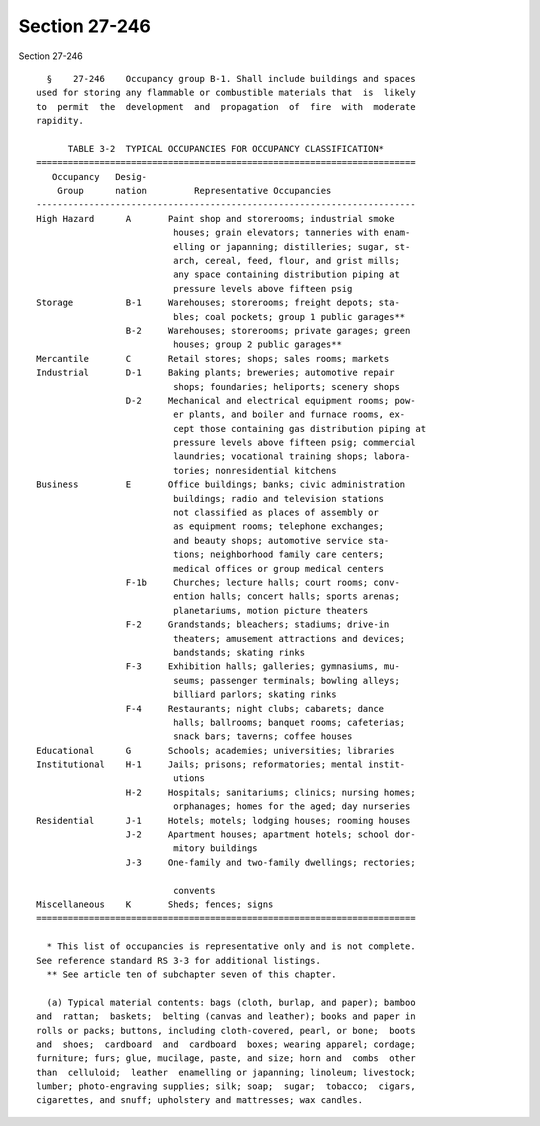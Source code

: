 Section 27-246
==============

Section 27-246 ::    
        
     
        §    27-246    Occupancy group B-1. Shall include buildings and spaces
      used for storing any flammable or combustible materials that  is  likely
      to  permit  the  development  and  propagation  of  fire  with  moderate
      rapidity.
     
            TABLE 3-2  TYPICAL OCCUPANCIES FOR OCCUPANCY CLASSIFICATION*
      ========================================================================
         Occupancy   Desig-
          Group      nation         Representative Occupancies
      ------------------------------------------------------------------------
      High Hazard      A       Paint shop and storerooms; industrial smoke
                                houses; grain elevators; tanneries with enam-
                                elling or japanning; distilleries; sugar, st-
                                arch, cereal, feed, flour, and grist mills;
                                any space containing distribution piping at
                                pressure levels above fifteen psig
      Storage          B-1     Warehouses; storerooms; freight depots; sta-
                                bles; coal pockets; group 1 public garages**
                       B-2     Warehouses; storerooms; private garages; green
                                houses; group 2 public garages**
      Mercantile       C       Retail stores; shops; sales rooms; markets
      Industrial       D-1     Baking plants; breweries; automotive repair
                                shops; foundaries; heliports; scenery shops
                       D-2     Mechanical and electrical equipment rooms; pow-
                                er plants, and boiler and furnace rooms, ex-
                                cept those containing gas distribution piping at
                                pressure levels above fifteen psig; commercial
                                laundries; vocational training shops; labora-
                                tories; nonresidential kitchens
      Business         E       Office buildings; banks; civic administration
                                buildings; radio and television stations
                                not classified as places of assembly or
                                as equipment rooms; telephone exchanges;
                                and beauty shops; automotive service sta-
                                tions; neighborhood family care centers;
                                medical offices or group medical centers
                       F-1b     Churches; lecture halls; court rooms; conv-
                                ention halls; concert halls; sports arenas;
                                planetariums, motion picture theaters
                       F-2     Grandstands; bleachers; stadiums; drive-in
                                theaters; amusement attractions and devices;
                                bandstands; skating rinks
                       F-3     Exhibition halls; galleries; gymnasiums, mu-
                                seums; passenger terminals; bowling alleys;
                                billiard parlors; skating rinks
                       F-4     Restaurants; night clubs; cabarets; dance
                                halls; ballrooms; banquet rooms; cafeterias;
                                snack bars; taverns; coffee houses
      Educational      G       Schools; academies; universities; libraries
      Institutional    H-1     Jails; prisons; reformatories; mental instit-
                                utions
                       H-2     Hospitals; sanitariums; clinics; nursing homes;
                                orphanages; homes for the aged; day nurseries
      Residential      J-1     Hotels; motels; lodging houses; rooming houses
                       J-2     Apartment houses; apartment hotels; school dor-
                                mitory buildings
                       J-3     One-family and two-family dwellings; rectories;
    
                                convents
      Miscellaneous    K       Sheds; fences; signs
      ========================================================================
     
        * This list of occupancies is representative only and is not complete.
      See reference standard RS 3-3 for additional listings.
        ** See article ten of subchapter seven of this chapter.
     
        (a) Typical material contents: bags (cloth, burlap, and paper); bamboo
      and  rattan;  baskets;  belting (canvas and leather); books and paper in
      rolls or packs; buttons, including cloth-covered, pearl, or bone;  boots
      and  shoes;  cardboard  and  cardboard  boxes; wearing apparel; cordage;
      furniture; furs; glue, mucilage, paste, and size; horn and  combs  other
      than  celluloid;  leather  enamelling or japanning; linoleum; livestock;
      lumber; photo-engraving supplies; silk; soap;  sugar;  tobacco;  cigars,
      cigarettes, and snuff; upholstery and mattresses; wax candles.
    
    
    
    
    
    
    